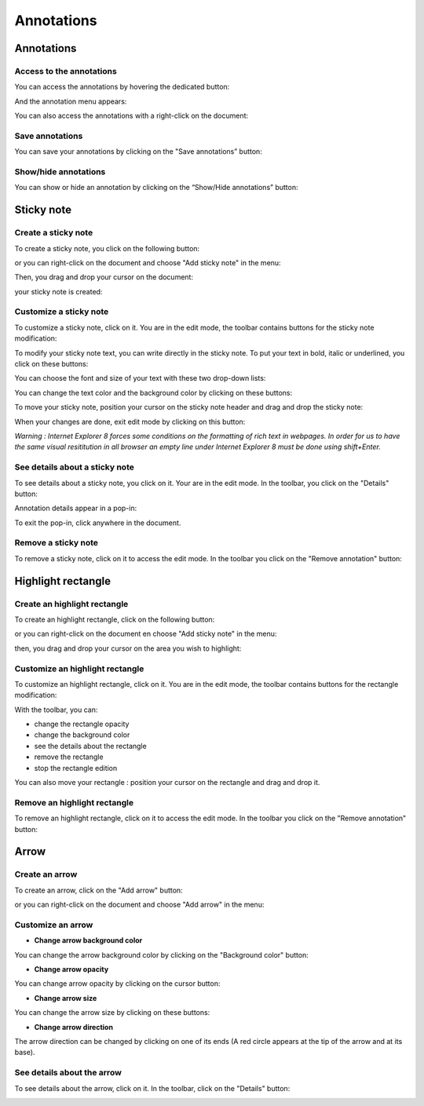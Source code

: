 -----------
Annotations
-----------

Annotations
===========

Access to the annotations
-------------------------

You can access the annotations by hovering the dedicated button:

.. image:: /_static/images/new/annot1.png
    :align: center

And the annotation menu appears:

.. image:: /_static/images/new/annot2.png
    :align: center

You can also access the annotations with a right-click on the document:

.. image:: /_static/images/new/annot3.png
    :align: center

Save annotations
---------------------------------------------

You can save your annotations by clicking on the "Save annotations” button:

.. image:: /_static/images/new/annot4.png
    :align: center

Show/hide annotations
---------------------------------------------

You can show or hide an annotation by clicking on the “Show/Hide annotations” button:

.. image:: /_static/images/new/annot5.png
    :align: center

Sticky note
============

Create a sticky note
--------------------

To create a sticky note, you click on the following button: 

.. image:: /_static/images/new/annot6.png
    :align: center

or you can right-click on the document and choose "Add sticky note" in the menu: 

.. image:: /_static/images/new/annot7.png
    :align: center

Then, you drag and drop your cursor on the document:

.. image:: /_static/images/new/annot8.png
    :align: center

your sticky note is created: 

.. image:: /_static/images/new/annot9.png
    :align: center

Customize a sticky note
---------------------------------------------

To customize a sticky note, click on it. You are in the edit mode, the toolbar contains buttons for the sticky note modification:

.. image:: /_static/images/new/annot10.png
    :align: center

To modify your sticky note text, you can write directly in the sticky note. To put your text in bold, italic or underlined, you click on these buttons:

.. image:: /_static/images/new/annot11.png
    :align: center

You can choose the font and size of your text with these two drop-down lists:

.. image:: /_static/images/new/annot12.png
    :align: center

You can change the text color and the background color by clicking on these buttons:

.. image:: /_static/images/new/annot13.png
    :align: center

To move your sticky note, position your cursor on the sticky note header and drag and drop the sticky note:

.. image:: /_static/images/new/annot14.png
    :align: center

When your changes are done, exit edit mode by clicking on this button:

.. image:: /_static/images/new/annot15.png
    :align: center

*Warning : Internet Explorer 8 forces some conditions on the formatting of rich text in webpages. In order for us to have the same visual resititution in all browser an empty line under Internet Explorer 8 must be done using shift+Enter.* 

See details about a sticky note
---------------------------------------------

To see details about a sticky note, you click on it. Your are in the edit mode. In the toolbar, you click on the "Details" button:

.. image:: /_static/images/new/annot16.png
    :align: center

Annotation details appear in a pop-in:

.. image:: /_static/images/new/annot17.png
    :align: center
    
To exit the pop-in, click anywhere in the document.

Remove a sticky note
--------------------

To remove a sticky note, click on it to access the edit mode. In the toolbar you click on the "Remove annotation" button:

.. image:: /_static/images/new/annot18.png
    :align: center

Highlight rectangle
======================

Create an highlight rectangle
-----------------------------

To create an highlight rectangle, click on the following button: 

.. image:: /_static/images/new/annot19.png
    :align: center
 
or you can right-click on the document en choose "Add sticky note" in the menu:

.. image:: /_static/images/new/annot20.png
    :align: center

then, you drag and drop your cursor on the area you wish to highlight:

.. image:: /_static/images/new/annot21.png
    :align: center
    :width: 75%
    

Customize an highlight rectangle
--------------------------------

To customize an highlight rectangle, click on it. You are in the edit mode, the toolbar contains buttons for the rectangle modification:

.. image:: /_static/images/new/annot22.png
    :align: center

With the toolbar, you can:

* change the rectangle opacity
* change the background color
* see the details about the rectangle
* remove the rectangle
* stop the rectangle edition

You can also move your rectangle : position your cursor on the rectangle and drag and drop it.


Remove an highlight rectangle
-----------------------------

To remove an highlight rectangle, click on it to access the edit mode. In the toolbar you click on the "Remove annotation" button:

.. image:: /_static/images/new/annot23.png
    :align: center

Arrow
============

Create an arrow
---------------

To create an arrow, click on the "Add arrow" button:

.. image:: /_static/images/new/annot24.png
    :align: center

or you can right-click on the document and choose "Add arrow" in the menu: 

.. image:: /_static/images/new/annot25.png
    :align: center

Customize an arrow
---------------------------------------------

- **Change arrow background color**

You can change the arrow background color by clicking on the "Background color" button:

.. image:: /_static/images/new/annot26.png
    :align: center

- **Change arrow opacity**

You can change arrow opacity by clicking on the cursor button:

.. image:: /_static/images/new/annot27.png
    :align: center
    
- **Change arrow size**

You can change the arrow size by clicking on these buttons: 

.. image:: /_static/images/new/annot28.png
    :align: center

- **Change arrow direction**

The arrow direction can be changed by clicking on one of its ends (A red circle appears at the tip of the arrow and at its base).

.. image:: /_static/images/new/annot29.png
    :align: center


See details about the arrow
---------------------------------------------

To see details about the arrow, click on it. In the toolbar, click on the "Details" button:

.. image:: /_static/images/new/annot30.png
    :align: center
